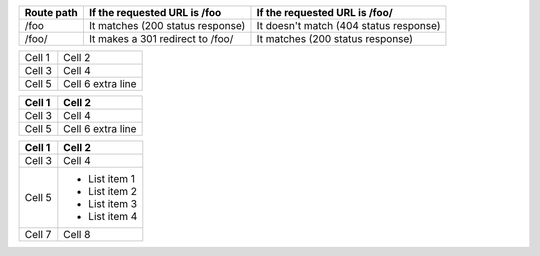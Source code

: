 
==========  ========================================  ==========================================
Route path  If the requested URL is /foo              If the requested URL is /foo/
==========  ========================================  ==========================================
/foo        It matches (200 status response)          It doesn't match (404 status response)
/foo/       It makes a 301 redirect to /foo/          It matches (200 status response)
==========  ========================================  ==========================================

+--------+------------+
| Cell 1 | Cell 2     |
+--------+------------+
| Cell 3 | Cell 4     |
+--------+------------+
| Cell 5 | Cell 6     |
|        | extra line |
+--------+------------+

+--------+------------+
| Cell 1 | Cell 2     |
+========+============+
| Cell 3 | Cell 4     |
+--------+------------+
| Cell 5 | Cell 6     |
|        | extra line |
+--------+------------+

+--------+---------------+
| Cell 1 | Cell 2        |
+========+===============+
| Cell 3 | Cell 4        |
+--------+---------------+
| Cell 5 | - List item 1 |
|        | - List item 2 |
|        | - List item 3 |
|        | - List item 4 |
+--------+---------------+
| Cell 7 | Cell 8        |
+--------+---------------+
